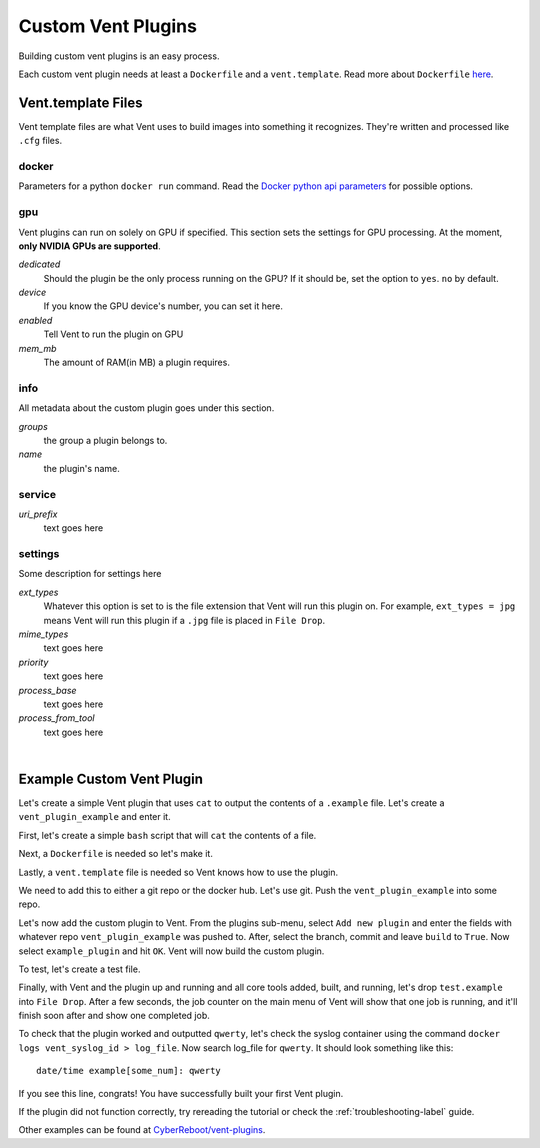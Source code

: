 Custom Vent Plugins
############################

Building custom vent plugins is an easy process.

Each custom vent plugin needs at least a ``Dockerfile`` and a ``vent.template``.
Read more about ``Dockerfile`` `here`_.

.. _here: https://docs.docker.com/engine/reference/builder/


.. _venttemplate-label:

Vent.template Files
===================
Vent template files are what Vent uses to build images into something it recognizes.
They're written and processed like ``.cfg`` files.

docker
------
Parameters for a python ``docker run`` command.
Read the `Docker python api parameters`_ for possible options.

.. _Docker python api parameters: https://docker-py.readthedocs.io/en/stable/containers.html#docker.models.containers.ContainerCollection.run


gpu
---
Vent plugins can run on solely on GPU if specified. This section sets the
settings for GPU processing. At the moment, **only NVIDIA GPUs are supported**.

*dedicated*
  Should the plugin be the only process running on the GPU? If it should be, set the
  option to ``yes``. ``no`` by default.

*device*
  If you know the GPU device's number, you can set it here.

*enabled*
  Tell Vent to run the plugin on GPU

*mem_mb*
  The amount of RAM(in MB) a plugin requires.


info
----
All metadata about the custom plugin goes under this section.

*groups*
  the group a plugin belongs to.

*name*
  the plugin's name.


service
-------
*uri_prefix*
  text goes here


settings
--------
Some description for settings here

*ext_types*
  Whatever this option is set to is the file extension that Vent will run this plugin on.
  For example, ``ext_types = jpg`` means Vent will run this plugin if a ``.jpg``
  file is placed in ``File Drop``.

*mime_types*
  text goes here

*priority*
  text goes here

*process_base*
  text goes here

*process_from_tool*
  text goes here

|

Example Custom Vent Plugin
==========================
Let's create a simple Vent plugin that uses ``cat`` to output the contents of a
``.example`` file. Let's create a ``vent_plugin_example`` and enter it.

First, let's create a simple ``bash`` script that will ``cat`` the contents of a
file.

.. code-block:: bash
   :caption: cat.sh

   #! bin/bash
   cat $1


Next, a ``Dockerfile`` is needed so let's make it.

.. code-block:: bash
   :caption: Dockerfile

   FROM ubuntu:latest
   ADD cat.sh .
   ENTRYPOINT ["/cat.sh"]
   CMD [""]


Lastly, a ``vent.template`` file is needed so Vent knows how to use the plugin.

.. code-block:: bash
   :caption: vent.template

   [info]
   name = example plugin
   groups = example

   [settings]
   ext_types = example
   process_base = yes


We need to add this to either a git repo or the docker hub. Let's use git.
Push the ``vent_plugin_example`` into some repo.

Let's now add the custom plugin to Vent. From the plugins sub-menu, select
``Add new plugin`` and enter the fields with whatever repo
``vent_plugin_example`` was pushed to. After, select the branch, commit and leave
``build`` to ``True``. Now select ``example_plugin`` and hit ``OK``. Vent will
now build the custom plugin.

To test, let's create a test file.

.. code-block:: bash
   :caption: test.example

   qwerty


Finally, with Vent and the plugin up and running and all core tools added, built,
and running, let's drop ``test.example`` into ``File Drop``. After a few
seconds, the job counter on the main menu of Vent will show that one job is
running, and it'll finish soon after and show one completed job.

To check that the plugin worked and outputted ``qwerty``, let's check the syslog
container using the command ``docker logs vent_syslog_id > log_file``. Now
search log_file for ``qwerty``. It should look something like this:

::

    date/time example[some_num]: qwerty

If you see this line, congrats! You have successfully built your first Vent
plugin.

If the plugin did not function correctly, try rereading the tutorial or check
the :ref:`troubleshooting-label` guide.

Other examples can be found at `CyberReboot/vent-plugins`_.

.. _CyberReboot/vent-plugins: https://github.com/CyberReboot/vent-plugins
